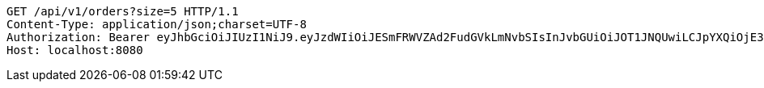 [source,http,options="nowrap"]
----
GET /api/v1/orders?size=5 HTTP/1.1
Content-Type: application/json;charset=UTF-8
Authorization: Bearer eyJhbGciOiJIUzI1NiJ9.eyJzdWIiOiJESmFRWVZAd2FudGVkLmNvbSIsInJvbGUiOiJOT1JNQUwiLCJpYXQiOjE3MTcwNjAzMjgsImV4cCI6MTcxNzA2MzkyOH0.h7zkYr8cLUFTfIVfHxUoz2ZXwq-8_HtD5YqnJjcJrKU
Host: localhost:8080

----